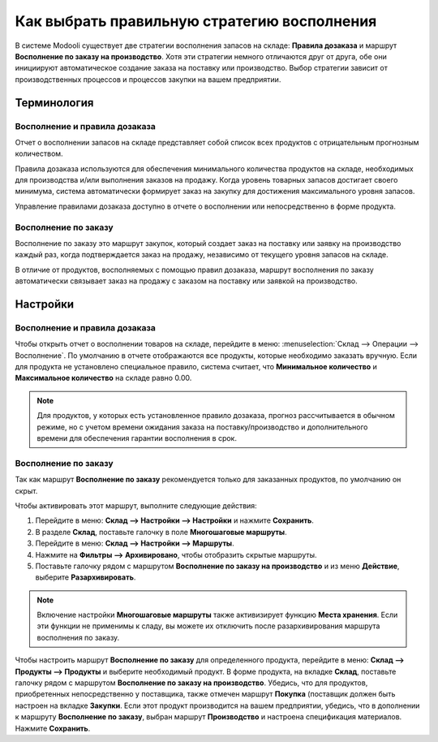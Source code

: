 ============================================
Как выбрать правильную стратегию восполнения
============================================

В системе Modooli существует две стратегии восполнения запасов на складе:
**Правила дозаказа** и маршрут **Восполнение по заказу на производство**.
Хотя эти стратегии немного
отличаются друг от друга, обе они инициируют
автоматическое создание заказа на поставку или производство. Выбор
стратегии
зависит от производственных процессов и процессов закупки на вашем предприятии.


Терминология
============

Восполнение и правила дозаказа
------------------------------

Отчет о восполнении запасов на складе представляет собой список всех продуктов
с отрицательным прогнозным количеством.

Правила дозаказа используются для обеспечения минимального количества продуктов на
складе,
необходимых для производства и/или выполнения заказов на продажу.
Когда уровень товарных запасов
достигает своего минимума, система автоматически формирует заказ на закупку
для достижения максимального уровня запасов.

Управление правилами дозаказа доступно в отчете о восполнении или
непосредственно в форме продукта.

Восполнение по заказу
---------------------
Восполнение по заказу это маршрут закупок, который создает заказ на поставку
или заявку на производство
каждый раз, когда подтверждается заказ на продажу, независимо от текущего уровня
запасов на складе.

В отличие от продуктов, восполняемых с помощью правил дозаказа, маршрут
восполнения по заказу автоматически связывает заказ на продажу с заказом
на поставку или заявкой на производство.


Настройки
=========

Восполнение и правила дозаказа
------------------------------

Чтобы открыть отчет о восполнении товаров на складе, перейдите в меню:
:menuselection:`Склад --> Операции -->
Восполнение`.
По умолчанию в отчете отображаются все продукты, которые
необходимо заказать вручную. Если для продукта не установлено специальное правило,
система считает, что **Минимальное количество** и **Максимальное количество** на складе
равно 0.00.

.. image:: strategies01.png
   :align: center
   :alt: The replenishment report shows products that need to be reordered manually.

.. note::
    Для продуктов, у которых есть установленное правило дозаказа, прогноз рассчитывается
    в обычном режиме, но с учетом времени ожидания заказа на поставку/производство
    и дополнительного времени для обеспечения гарантии восполнения в срок.


Восполнение по заказу
---------------------

Так как маршрут **Восполнение по заказу** рекомендуется только для заказанных продуктов,
по умолчанию он скрыт.

Чтобы активировать этот маршрут, выполните следующие действия:

1. Перейдите в меню: **Склад --> Настройки --> Настройки** и нажмите **Сохранить**.

2. В разделе **Склад**, поставьте галочку в поле **Многошаговые маршруты**.

3. Перейдите в меню: **Склад --> Настройки --> Маршруты**.

4. Нажмите на **Фильтры --> Архивировано**, чтобы отобразить скрытые маршруты.

5. Поставьте галочку рядом с маршрутом **Восполнение по заказу на производство**
   и из меню **Действие**, выберите **Разархивировать**.

.. note::
    Включение настройки **Многошаговые маршруты** также активизирует функцию
    **Места хранения**. Если эти функции не применимы к сладу, вы можете их
    отключить после разархивирования маршрута восполнения по заказу.

Чтобы настроить маршрут **Восполнение по заказу** для определенного продукта,
перейдите в меню:
**Склад --> Продукты --> Продукты** и выберите необходимый продукт.
В форме продукта, на вкладке **Склад**, поставьте галочку рядом с маршрутом
**Восполнение по заказу на производство**. Убедись, что для продуктов,
приобретенных непосредственно у поставщика, также отмечен маршрут **Покупка**
(поставщик должен быть настроен на вкладке **Закупки**. Если этот продукт
производится на вашем предприятии, убедись, что в дополнении к маршруту
**Восполнение по заказу**, выбран маршрут **Производство** и настроена
спецификация материалов. Нажмите **Сохранить**.


